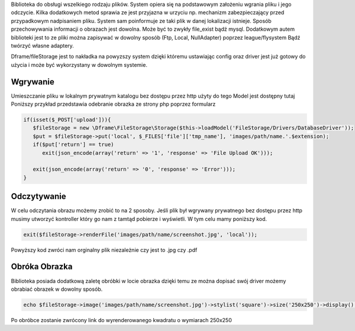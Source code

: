 Biblioteka do obsługi wszelkiego rodzaju plików. System opiera się na podstawowym założeniu wgrania pliku i jego odczycie. Kilka dodatkowych metod sprawia ze jest przyjazna w urzyciu np. mechanizm zabezpieczający przed przypadkowym nadpisaniem pliku. System sam poinformuje ze taki plik w danej lokalizacji istnieje. 
Sposób przechowywania informacji o obrazach jest dowolna. Może być to zwykły file_exist bądź mysql. Dodatkowym autem biblioteki jest to ze pliki można zapisywać w dowolny sposób (Ftp, Local, NullAdapter) poprzez league/flysystem Bądź twórzyć własne adaptery. 

Dframe/fileStorage jest to nakładka na powyzszy system dzięki któremu ustawiając config oraz driver jest już gotowy do użycia i może być wykorzystany w dowolnym systemie.

Wgrywanie
^^^^^^^^^

Umieszczanie pliku w lokalnym prywatnym katalogu bez dostępu przez http użyty do tego Model jest dostępny tutaj Poniższy przykład przedstawia odebranie obrazka ze strony php poprzez formularz

.. code-block:: php

 if(isset($_POST['upload'])){
    $fileStorage = new \Dframe\FileStorage\Storage($this->loadModel('FileStorage/Drivers/DatabaseDriver'));
    $put = $fileStorage->put('local', $_FILES['file']['tmp_name'], 'images/path/name.'.$extension);
    if($put['return'] == true)
       exit(json_encode(array('return' => '1', 'response' => 'File Upload OK')));
           
    exit(json_encode(array('return' => '0', 'response' => 'Error')));
 }
 
Odczytywanie
^^^^^^^^^^^^

W celu odczytania obrazu możemy zrobić to na 2 sposoby. Jeśli plik był wgrywany prywatnego bez dostępu przez http musimy utworzyć kontroller który go nam z tamtąd pobierze i wyświetli. W tym celu mamy poniższy kod.

.. code-block:: php

 exit($fileStorage->renderFile('images/path/name/screenshot.jpg', 'local'));
Powyższy kod zwróci nam orginalny plik niezależnie czy jest to .jpg czy .pdf

Obróka Obrazka
^^^^^^^^^^^^^^

Biblioteka posiada dodatkową zaletę obróbki w locie obrazka dzięki temu ze można dopisać swój driver możemy obrabiać obrazek w dowolny sposób.

.. code-block:: php

 echo $fileStorage->image('images/path/name/screenshot.jpg')->stylist('square')->size('250x250')->display();
Po obróbce zostanie zwrócony link do wyrenderowanego kwadratu o wymiarach 250x250

